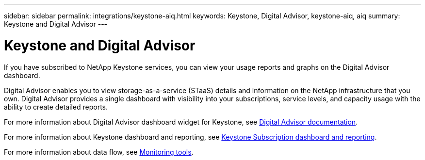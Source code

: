 ---
sidebar: sidebar
permalink: integrations/keystone-aiq.html
keywords: Keystone, Digital Advisor, keystone-aiq, aiq
summary: Keystone and Digital Advisor
---

= Keystone and Digital Advisor
:hardbreaks:
:nofooter:
:icons: font
:linkattrs:
:imagesdir: ../media/

[.lead]
If you have subscribed to NetApp Keystone services, you can view your usage reports and graphs on the Digital Advisor dashboard. 

Digital Advisor enables you to view storage-as-a-service (STaaS) details and information on the NetApp infrastructure that you own. Digital Advisor provides a single dashboard with visibility into your subscriptions, service levels, and capacity usage with the ability to create detailed reports.

For more information about Digital Advisor dashboard widget for Keystone, see https://docs.netapp.com/us-en/active-iq/task_view_keystone_capacity_utilization.html[Digital Advisor documentation].

For more information about Keystone dashboard and reporting, see link:../integrations/aiq-keystone-details.html[Keystone Subscription dashboard and reporting].

For more information about data flow, see link:../concepts/infra.html[Monitoring tools].

